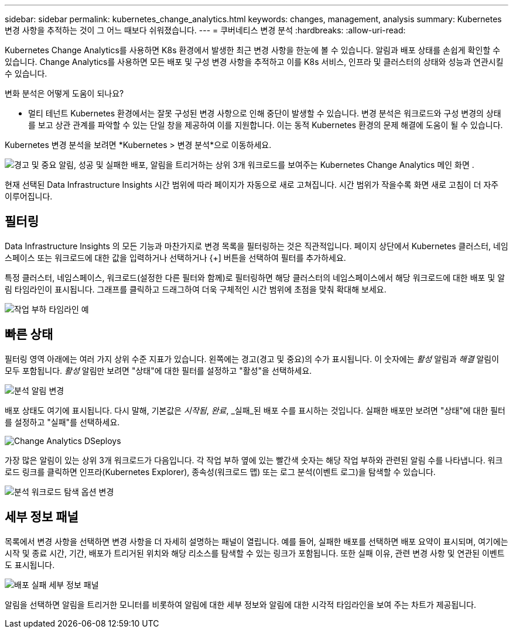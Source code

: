 ---
sidebar: sidebar 
permalink: kubernetes_change_analytics.html 
keywords: changes, management, analysis 
summary: Kubernetes 변경 사항을 추적하는 것이 그 어느 때보다 쉬워졌습니다. 
---
= 쿠버네티스 변경 분석
:hardbreaks:
:allow-uri-read: 


[role="lead"]
Kubernetes Change Analytics를 사용하면 K8s 환경에서 발생한 최근 변경 사항을 한눈에 볼 수 있습니다.  알림과 배포 상태를 손쉽게 확인할 수 있습니다.  Change Analytics를 사용하면 모든 배포 및 구성 변경 사항을 추적하고 이를 K8s 서비스, 인프라 및 클러스터의 상태와 성능과 연관시킬 수 있습니다.

변화 분석은 어떻게 도움이 되나요?

* 멀티 테넌트 Kubernetes 환경에서는 잘못 구성된 변경 사항으로 인해 중단이 발생할 수 있습니다.  변경 분석은 워크로드와 구성 변경의 상태를 보고 상관 관계를 파악할 수 있는 단일 창을 제공하여 이를 지원합니다.  이는 동적 Kubernetes 환경의 문제 해결에 도움이 될 수 있습니다.


Kubernetes 변경 분석을 보려면 *Kubernetes > 변경 분석*으로 이동하세요.

image:ChangeAnalytitcs_Main_Screen.png["경고 및 중요 알림, 성공 및 실패한 배포, 알림을 트리거하는 상위 3개 워크로드를 보여주는 Kubernetes Change Analytics 메인 화면"] .

현재 선택된 Data Infrastructure Insights 시간 범위에 따라 페이지가 자동으로 새로 고쳐집니다.  시간 범위가 작을수록 화면 새로 고침이 더 자주 이루어집니다.



== 필터링

Data Infrastructure Insights 의 모든 기능과 마찬가지로 변경 목록을 필터링하는 것은 직관적입니다. 페이지 상단에서 Kubernetes 클러스터, 네임스페이스 또는 워크로드에 대한 값을 입력하거나 선택하거나 {+] 버튼을 선택하여 필터를 추가하세요.

특정 클러스터, 네임스페이스, 워크로드(설정한 다른 필터와 함께)로 필터링하면 해당 클러스터의 네임스페이스에서 해당 워크로드에 대한 배포 및 알림 타임라인이 표시됩니다.  그래프를 클릭하고 드래그하여 더욱 구체적인 시간 범위에 초점을 맞춰 확대해 보세요.

image:ChangeAnalytitcs_Filtered_Timeline.png["작업 부하 타임라인 예"]



== 빠른 상태

필터링 영역 아래에는 여러 가지 상위 수준 지표가 있습니다.  왼쪽에는 경고(경고 및 중요)의 수가 표시됩니다.  이 숫자에는 _활성_ 알림과 _해결_ 알림이 모두 포함됩니다.  _활성_ 알림만 보려면 "상태"에 대한 필터를 설정하고 "활성"을 선택하세요.

image:ChangeAnalytitcs_Alerts.png["분석 알림 변경"]

배포 상태도 여기에 표시됩니다.  다시 말해, 기본값은 _시작됨_, _완료_, _실패_된 배포 수를 표시하는 것입니다.  실패한 배포만 보려면 "상태"에 대한 필터를 설정하고 "실패"를 선택하세요.

image:ChangeAnalytitcs_Deploys.png["Change Analytics DSeploys"]

가장 많은 알림이 있는 상위 3개 워크로드가 다음입니다.  각 작업 부하 옆에 있는 빨간색 숫자는 해당 작업 부하와 관련된 알림 수를 나타냅니다.  워크로드 링크를 클릭하면 인프라(Kubernetes Explorer), 종속성(워크로드 맵) 또는 로그 분석(이벤트 로그)을 탐색할 수 있습니다.

image:ChangeAnalytitcs_ExploreWorkloadAlerts.png["분석 워크로드 탐색 옵션 변경"]



== 세부 정보 패널

목록에서 변경 사항을 선택하면 변경 사항을 더 자세히 설명하는 패널이 열립니다.  예를 들어, 실패한 배포를 선택하면 배포 요약이 표시되며, 여기에는 시작 및 종료 시간, 기간, 배포가 트리거된 위치와 해당 리소스를 탐색할 수 있는 링크가 포함됩니다.  또한 실패 이유, 관련 변경 사항 및 연관된 이벤트도 표시됩니다.

image:ChangeAnalytitcs_DeployDetailPanel.png["배포 실패 세부 정보 패널"]

알림을 선택하면 알림을 트리거한 모니터를 비롯하여 알림에 대한 세부 정보와 알림에 대한 시각적 타임라인을 보여 주는 차트가 제공됩니다.
